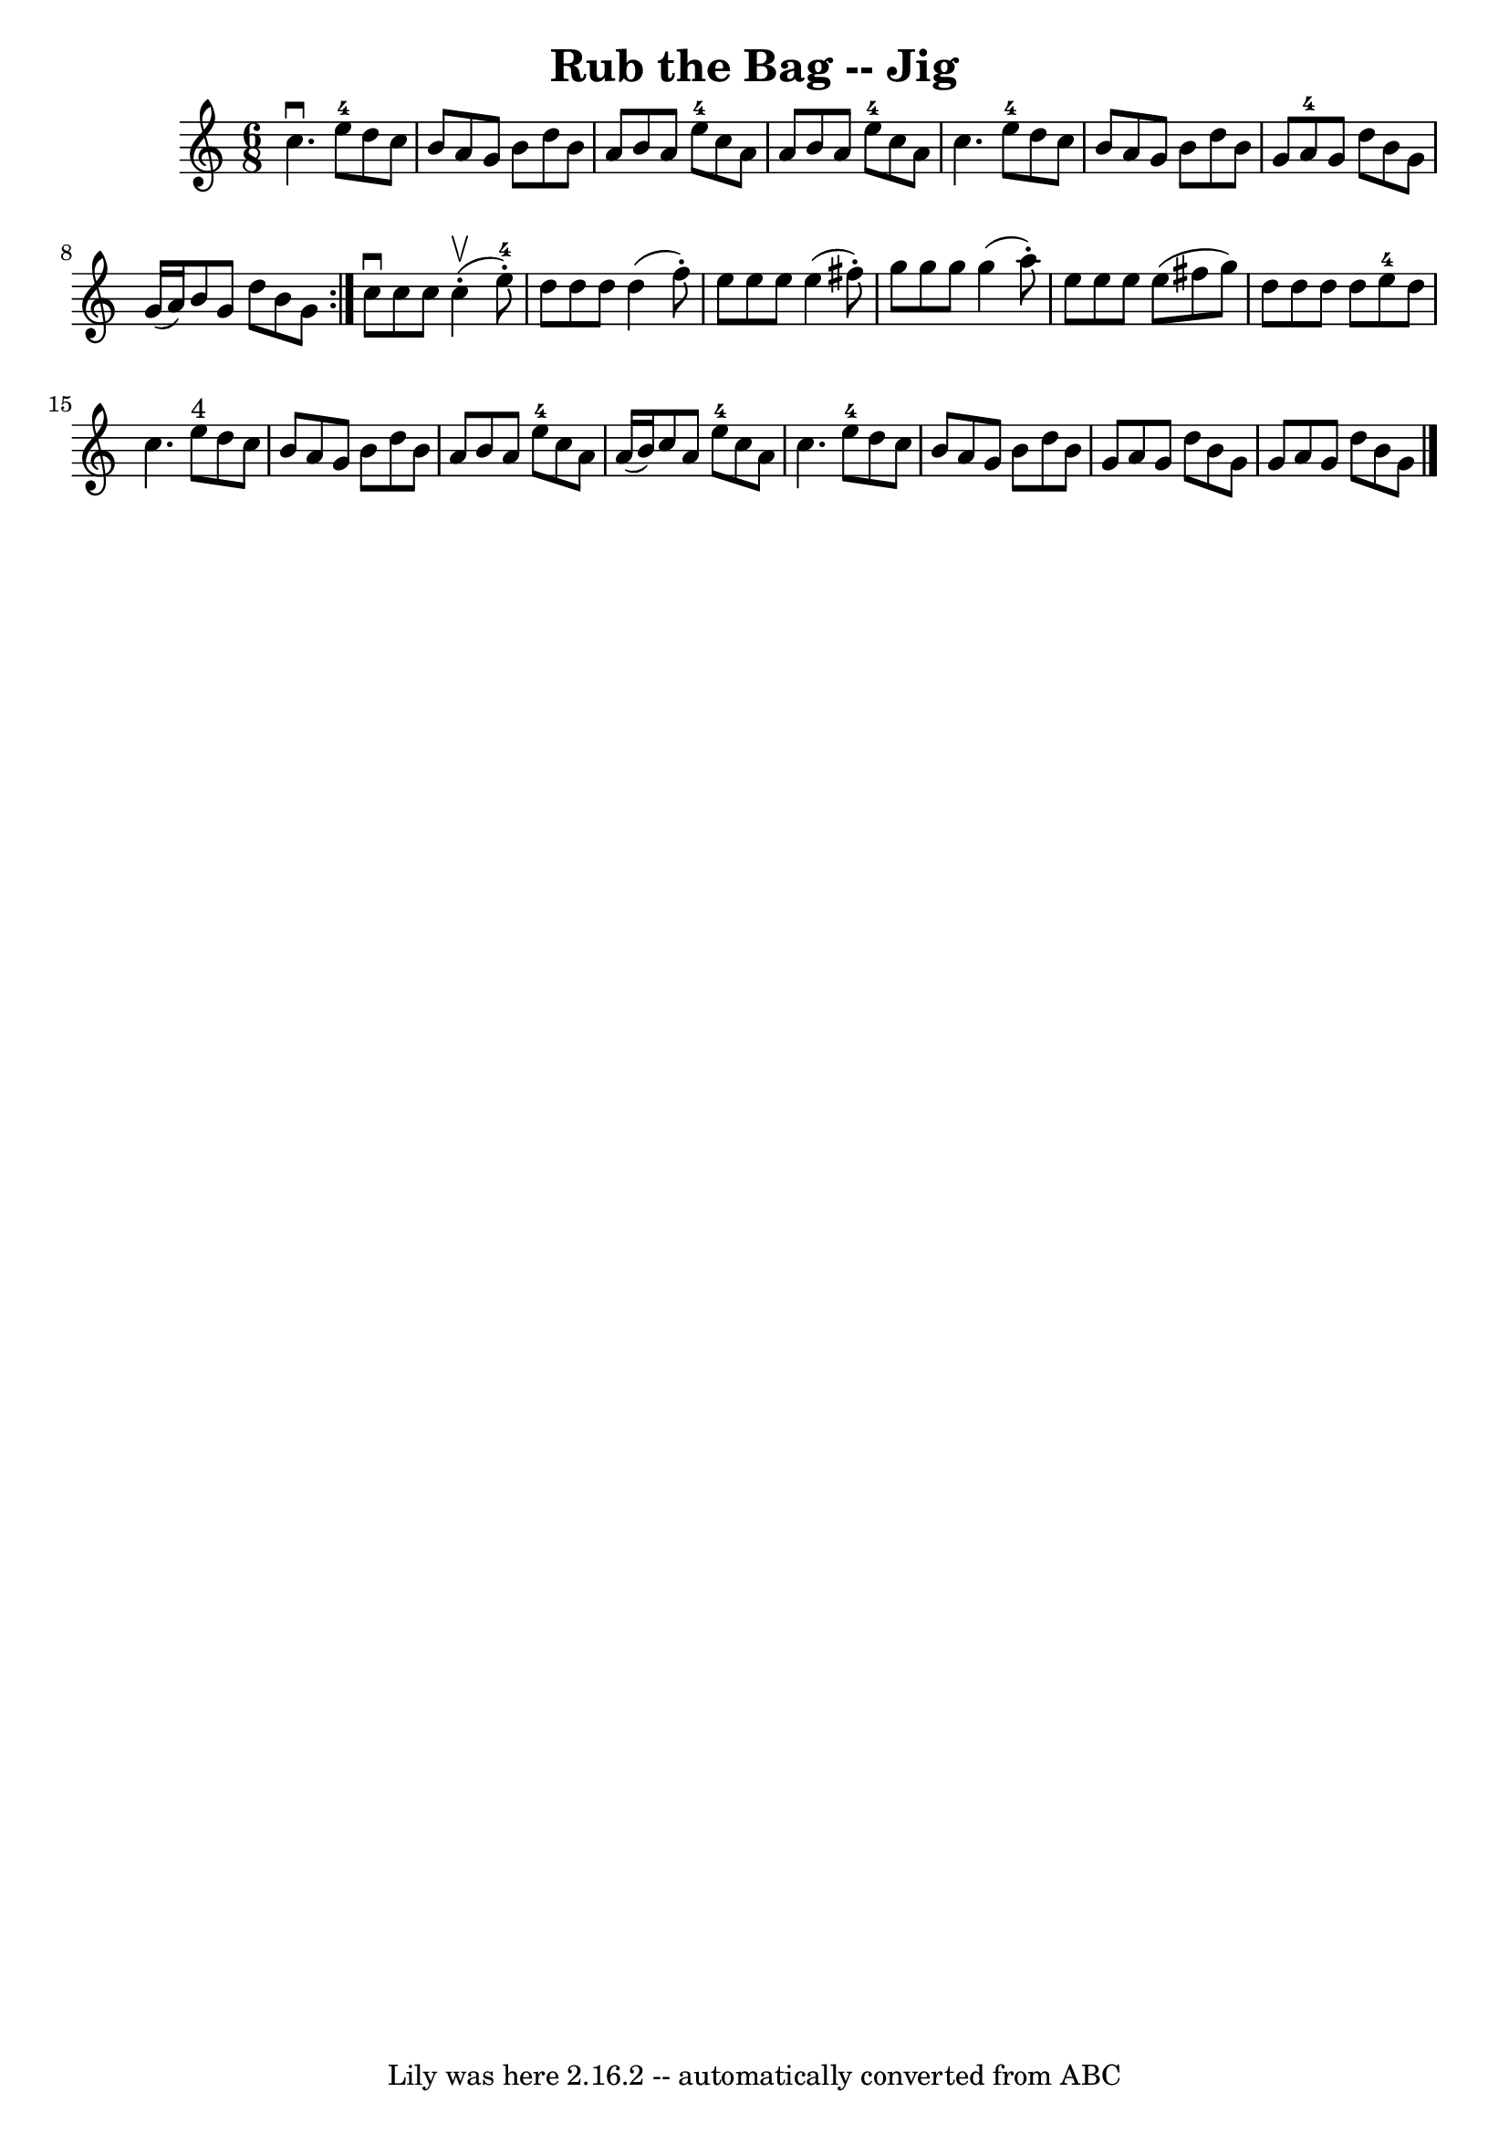 \version "2.7.40"
\header {
	book = "Ryan's Mammoth Collection"
	crossRefNumber = "1"
	footnotes = "\\\\There are 14 bars in the last part (two missing?)"
	tagline = "Lily was here 2.16.2 -- automatically converted from ABC"
	title = "Rub the Bag -- Jig"
}
voicedefault =  {
\set Score.defaultBarType = "empty"

\repeat volta 2 {
\time 6/8 \key a \minor   c''4. ^\downbow     e''8-4   d''8    c''8  
\bar "|"   b'8    a'8    g'8    b'8    d''8    b'8  \bar "|"   a'8    b'8    
a'8      e''8-4   c''8    a'8  \bar "|"   a'8    b'8    a'8      e''8-4   
c''8    a'8  \bar "|"     c''4.      e''8-4   d''8    c''8  \bar "|"   b'8   
 a'8    g'8    b'8    d''8    b'8  \bar "|"   g'8    a'8-4   g'8    d''8    
b'8    g'8  \bar "|"   g'16 (   a'16  -)   b'8    g'8    d''8    b'8    g'8  }  
   c''8 ^\downbow   c''8    c''8      c''4 ^\upbow(-.   e''8-4-. -) \bar "|" 
  d''8    d''8    d''8    d''4 (   f''8 -. -) \bar "|"   e''8    e''8    e''8   
 e''4 (   fis''8 -. -) \bar "|"   g''8    g''8    g''8    g''4 (   a''8 -. -) 
\bar "|"     e''8    e''8    e''8    e''8 (   fis''8    g''8  -) \bar "|"   
d''8    d''8    d''8    d''8    e''8-4   d''8  \bar "|"   c''4.      e''8 
^"4"   d''8    c''8  \bar "|"   b'8    a'8    g'8    b'8    d''8    b'8  
\bar "|"     a'8    b'8    a'8      e''8-4   c''8    a'8  \bar "|"   a'16 (  
 b'16  -)   c''8    a'8      e''8-4   c''8    a'8  \bar "|"   c''4.      
e''8-4   d''8    c''8  \bar "|"   b'8    a'8    g'8    b'8    d''8    b'8  
\bar "|"     g'8    a'8    g'8    d''8    b'8    g'8  \bar "|"   g'8    a'8    
g'8    d''8    b'8    g'8  \bar "|."   
}

\score{
    <<

	\context Staff="default"
	{
	    \voicedefault 
	}

    >>
	\layout {
	}
	\midi {}
}
